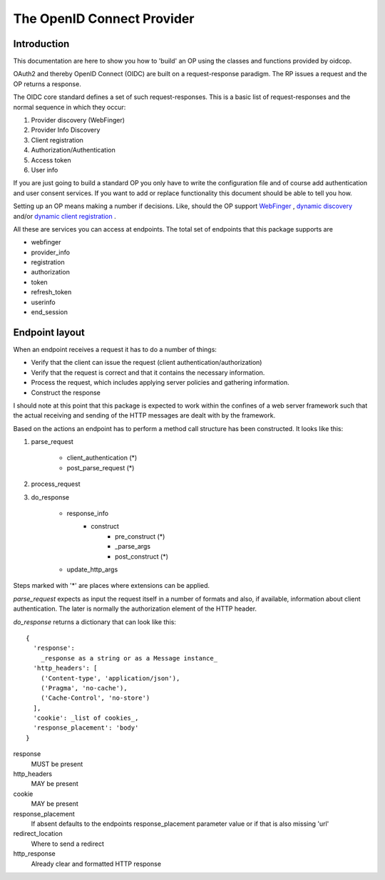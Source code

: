 .. _oidcop:

***************************
The OpenID Connect Provider
***************************

============
Introduction
============

This documentation are here to show you how to 'build' an OP using the
classes and functions provided by oidcop.

OAuth2 and thereby OpenID Connect (OIDC) are built on a request-response paradigm.
The RP issues a request and the OP returns a response.

The OIDC core standard defines a set of such request-responses.
This is a basic list of request-responses and the normal sequence in which they
occur:

1. Provider discovery (WebFinger)
2. Provider Info Discovery
3. Client registration
4. Authorization/Authentication
5. Access token
6. User info

If you are just going to build a standard OP you only have to write the
configuration file and of course add authentication and user consent services.
If you want to add or replace functionality this document should be able to
tell you how.

Setting up an OP means making a number if decisions. Like, should the OP support
WebFinger_ , `dynamic discovery`_ and/or `dynamic client registration`_ .

All these are services you can access at endpoints. The total set of endpoints
that this package supports are

- webfinger
- provider_info
- registration
- authorization
- token
- refresh_token
- userinfo
- end_session

.. _WebFinger: https://openid.net/specs/openid-connect-discovery-1_0.html#IssuerDiscovery
.. _dynamic discovery: https://openid.net/specs/openid-connect-discovery-1_0.html#ProviderConfig
.. _dynamic client registration: https://openid.net/specs/openid-connect-registration-1_0.html

===============
Endpoint layout
===============

When an endpoint receives a request it has to do a number of things:

- Verify that the client can issue the request (client authentication/authorization)
- Verify that the request is correct and that it contains the necessary information.
- Process the request, which includes applying server policies and gathering information.
- Construct the response

I should note at this point that this package is expected to work within the
confines of a web server framework such that the actual receiving and sending
of the HTTP messages are dealt with by the framework.

Based on the actions an endpoint has to perform a method call structure
has been constructed. It looks like this:

1. parse_request

    - client_authentication (*)
    - post_parse_request (*)

2. process_request

3. do_response

    - response_info
        - construct
            - pre_construct (*)
            - _parse_args
            - post_construct (*)
    - update_http_args

Steps marked with '*' are places where extensions can be applied.

*parse_request* expects as input the request itself in a number of formats and
also, if available, information about client authentication. The later is
normally the authorization element of the HTTP header.

*do_response* returns a dictionary that can look like this::

    {
      'response':
        _response as a string or as a Message instance_
      'http_headers': [
        ('Content-type', 'application/json'),
        ('Pragma', 'no-cache'),
        ('Cache-Control', 'no-store')
      ],
      'cookie': _list of cookies_,
      'response_placement': 'body'
    }

response
    MUST be present
http_headers
    MAY be present
cookie
    MAY be present
response_placement
    If absent defaults to the endpoints response_placement parameter value or
    if that is also missing 'url'
redirect_location
    Where to send a redirect
http_response
    Already clear and formatted HTTP response
